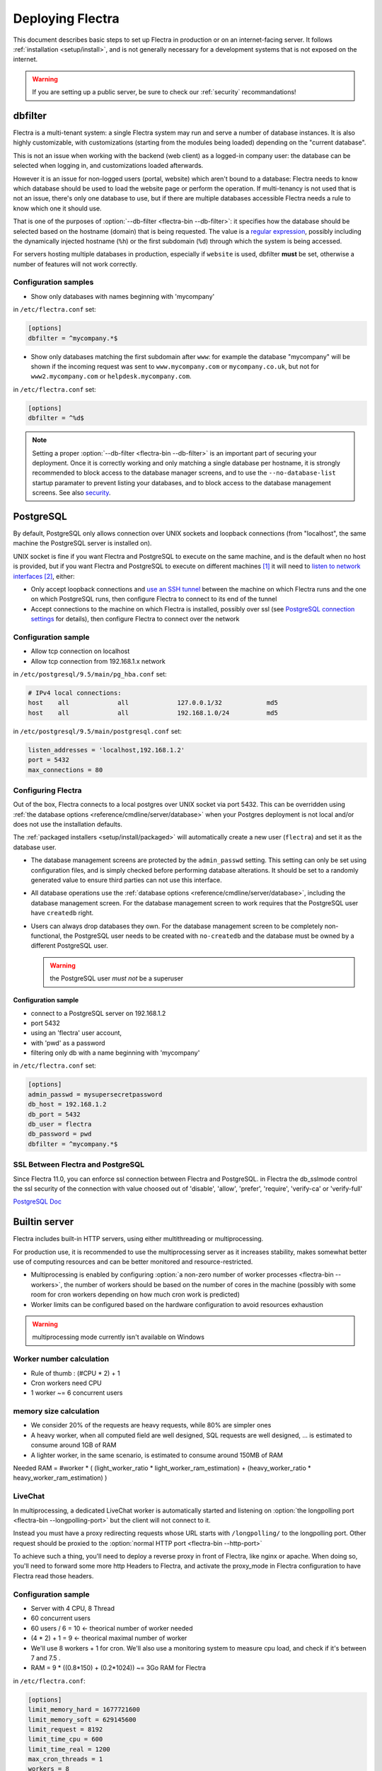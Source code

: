 
=================
Deploying Flectra
=================

This document describes basic steps to set up Flectra in production or on an
internet-facing server. It follows :ref:`installation <setup/install>`, and is
not generally necessary for a development systems that is not exposed on the
internet.

.. warning:: If you are setting up a public server, be sure to check our :ref:`security` recommandations!


.. _db_filter:

dbfilter
========

Flectra is a multi-tenant system: a single Flectra system may run and serve a number
of database instances. It is also highly customizable, with customizations
(starting from the modules being loaded) depending on the "current database".

This is not an issue when working with the backend (web client) as a logged-in
company user: the database can be selected when logging in, and customizations
loaded afterwards.

However it is an issue for non-logged users (portal, website) which aren't
bound to a database: Flectra needs to know which database should be used to load
the website page or perform the operation. If multi-tenancy is not used that is not an
issue, there's only one database to use, but if there are multiple databases
accessible Flectra needs a rule to know which one it should use.

That is one of the purposes of :option:`--db-filter <flectra-bin --db-filter>`:
it specifies how the database should be selected based on the hostname (domain)
that is being requested. The value is a `regular expression`_, possibly
including the dynamically injected hostname (``%h``) or the first subdomain
(``%d``) through which the system is being accessed.

For servers hosting multiple databases in production, especially if ``website``
is used, dbfilter **must** be set, otherwise a number of features will not work
correctly.

Configuration samples
---------------------

* Show only databases with names beginning with 'mycompany'

in ``/etc/flectra.conf`` set:

.. code-block:: ini

  [options]
  dbfilter = ^mycompany.*$

* Show only databases matching the first subdomain after ``www``: for example
  the database "mycompany" will be shown if the incoming request
  was sent to ``www.mycompany.com`` or ``mycompany.co.uk``, but not
  for ``www2.mycompany.com`` or ``helpdesk.mycompany.com``.

in ``/etc/flectra.conf`` set:

.. code-block:: ini

  [options]
  dbfilter = ^%d$

.. note::
  Setting a proper :option:`--db-filter <flectra-bin --db-filter>` is an important part
  of securing your deployment.
  Once it is correctly working and only matching a single database per hostname, it
  is strongly recommended to block access to the database manager screens,
  and to use the ``--no-database-list`` startup paramater to prevent listing
  your databases, and to block access to the database management screens.
  See also security_.


PostgreSQL
==========

By default, PostgreSQL only allows connection over UNIX sockets and loopback
connections (from "localhost", the same machine the PostgreSQL server is
installed on).

UNIX socket is fine if you want Flectra and PostgreSQL to execute on the same
machine, and is the default when no host is provided, but if you want Flectra and
PostgreSQL to execute on different machines [#different-machines]_ it will
need to `listen to network interfaces`_ [#remote-socket]_, either:

* Only accept loopback connections and `use an SSH tunnel`_ between the
  machine on which Flectra runs and the one on which PostgreSQL runs, then
  configure Flectra to connect to its end of the tunnel
* Accept connections to the machine on which Flectra is installed, possibly
  over ssl (see `PostgreSQL connection settings`_ for details), then configure
  Flectra to connect over the network

Configuration sample
--------------------

* Allow tcp connection on localhost
* Allow tcp connection from 192.168.1.x network

in ``/etc/postgresql/9.5/main/pg_hba.conf`` set:

.. code-block:: text

  # IPv4 local connections:
  host    all             all             127.0.0.1/32            md5
  host    all             all             192.168.1.0/24          md5

in ``/etc/postgresql/9.5/main/postgresql.conf`` set:

.. code-block:: text

  listen_addresses = 'localhost,192.168.1.2'
  port = 5432
  max_connections = 80

.. _setup/deploy/flectra:

Configuring Flectra
-------------------

Out of the box, Flectra connects to a local postgres over UNIX socket via port
5432. This can be overridden using :ref:`the database options
<reference/cmdline/server/database>` when your Postgres deployment is not
local and/or does not use the installation defaults.

The :ref:`packaged installers <setup/install/packaged>` will automatically
create a new user (``flectra``) and set it as the database user.

* The database management screens are protected by the ``admin_passwd``
  setting. This setting can only be set using configuration files, and is
  simply checked before performing database alterations. It should be set to
  a randomly generated value to ensure third parties can not use this
  interface.
* All database operations use the :ref:`database options
  <reference/cmdline/server/database>`, including the database management
  screen. For the database management screen to work requires that the PostgreSQL user
  have ``createdb`` right.
* Users can always drop databases they own. For the database management screen
  to be completely non-functional, the PostgreSQL user needs to be created with
  ``no-createdb`` and the database must be owned by a different PostgreSQL user.

  .. warning:: the PostgreSQL user *must not* be a superuser

Configuration sample
~~~~~~~~~~~~~~~~~~~~

* connect to a PostgreSQL server on 192.168.1.2
* port 5432
* using an 'flectra' user account,
* with 'pwd' as a password
* filtering only db with a name beginning with 'mycompany'

in ``/etc/flectra.conf`` set:

.. code-block:: ini

  [options]
  admin_passwd = mysupersecretpassword
  db_host = 192.168.1.2
  db_port = 5432
  db_user = flectra
  db_password = pwd
  dbfilter = ^mycompany.*$

.. _postgresql_ssl_connect:

SSL Between Flectra and PostgreSQL
----------------------------------

Since Flectra 11.0, you can enforce ssl connection between Flectra and PostgreSQL.
in Flectra the db_sslmode control the ssl security of the connection
with value choosed out of 'disable', 'allow', 'prefer', 'require', 'verify-ca'
or 'verify-full'

`PostgreSQL Doc <https://www.postgresql.org/docs/current/static/libpq-ssl.html>`_

.. _builtin_server:

Builtin server
==============

Flectra includes built-in HTTP servers, using either multithreading or
multiprocessing.

For production use, it is recommended to use the multiprocessing server as it
increases stability, makes somewhat better use of computing resources and can
be better monitored and resource-restricted.

* Multiprocessing is enabled by configuring :option:`a non-zero number of
  worker processes <flectra-bin --workers>`, the number of workers should be based
  on the number of cores in the machine (possibly with some room for cron
  workers depending on how much cron work is predicted)
* Worker limits can be configured based on the hardware configuration to avoid
  resources exhaustion

.. warning:: multiprocessing mode currently isn't available on Windows


Worker number calculation
-------------------------

* Rule of thumb : (#CPU * 2) + 1
* Cron workers need CPU
* 1 worker ~= 6 concurrent users

memory size calculation
-----------------------

* We consider 20% of the requests are heavy requests, while 80% are simpler ones
* A heavy worker, when all computed field are well designed, SQL requests are well designed, ... is estimated to consume around 1GB of RAM
* A lighter worker, in the same scenario, is estimated to consume around 150MB of RAM

Needed RAM = #worker * ( (light_worker_ratio * light_worker_ram_estimation) + (heavy_worker_ratio * heavy_worker_ram_estimation) )

LiveChat
--------

In multiprocessing, a dedicated LiveChat worker is automatically started and
listening on :option:`the longpolling port <flectra-bin --longpolling-port>` but
the client will not connect to it.

Instead you must have a proxy redirecting requests whose URL starts with
``/longpolling/`` to the longpolling port. Other request should be proxied to
the :option:`normal HTTP port <flectra-bin --http-port>`

To achieve such a thing, you'll need to deploy a reverse proxy in front of Flectra,
like nginx or apache. When doing so, you'll need to forward some more http Headers
to Flectra, and activate the proxy_mode in Flectra configuration to have Flectra read those
headers.



Configuration sample
--------------------

* Server with 4 CPU, 8 Thread
* 60 concurrent users

* 60 users / 6 = 10 <- theorical number of worker needed
* (4 * 2) + 1 = 9 <- theorical maximal number of worker
* We'll use 8 workers + 1 for cron. We'll also use a monitoring system to measure cpu load, and check if it's between 7 and 7.5 .
* RAM = 9 * ((0.8*150) + (0.2*1024)) ~= 3Go RAM for Flectra

in ``/etc/flectra.conf``:

.. code-block:: ini

  [options]
  limit_memory_hard = 1677721600
  limit_memory_soft = 629145600
  limit_request = 8192
  limit_time_cpu = 600
  limit_time_real = 1200
  max_cron_threads = 1
  workers = 8

.. _https_proxy:

HTTPS
=====

Whether it's accessed via website/web client or web service, Flectra transmits
authentication information in cleartext. This means a secure deployment of
Flectra must use HTTPS\ [#switching]_. SSL termination can be implemented via
just about any SSL termination proxy, but requires the following setup:

* Enable Flectra's :option:`proxy mode <flectra-bin --proxy-mode>`. This should only be enabled when Flectra is behind a reverse proxy
* Set up the SSL termination proxy (`Nginx termination example`_)
* Set up the proxying itself (`Nginx proxying example`_)
* Your SSL termination proxy should also automatically redirect non-secure
  connections to the secure port

Configuration sample
--------------------

* Redirect http requests to https
* Proxy requests to flectra

in ``/etc/flectra.conf`` set:

.. code-block:: ini

  proxy_mode = True

in ``/etc/nginx/sites-enabled/flectra.conf`` set:

.. code-block:: nginx

  #flectra server
  upstream flectra {
   server 127.0.0.1:7073;
  }
  upstream flectrachat {
   server 127.0.0.1:8072;
  }

  # http -> https
  server {
     listen 80;
     server_name flectra.mycompany.com;
     rewrite ^(.*) https://$host$1 permanent;
  }

  server {
   listen 443;
   server_name flectra.mycompany.com;
   proxy_read_timeout 720s;
   proxy_connect_timeout 720s;
   proxy_send_timeout 720s;

   # Add Headers for flectra proxy mode
   proxy_set_header X-Forwarded-Host $host;
   proxy_set_header X-Forwarded-For $proxy_add_x_forwarded_for;
   proxy_set_header X-Forwarded-Proto $scheme;
   proxy_set_header X-Real-IP $remote_addr;

   # SSL parameters
   ssl on;
   ssl_certificate /etc/ssl/nginx/server.crt;
   ssl_certificate_key /etc/ssl/nginx/server.key;
   ssl_session_timeout 30m;
   ssl_protocols TLSv1.2;
   ssl_ciphers ECDHE-ECDSA-AES128-GCM-SHA256:ECDHE-RSA-AES128-GCM-SHA256:ECDHE-ECDSA-AES256-GCM-SHA384:ECDHE-RSA-AES256-GCM-SHA384:ECDHE-ECDSA-CHACHA20-POLY1305:ECDHE-RSA-CHACHA20-POLY1305:DHE-RSA-AES128-GCM-SHA256:DHE-RSA-AES256-GCM-SHA384;
   ssl_prefer_server_ciphers off;

   # log
   access_log /var/log/nginx/flectra.access.log;
   error_log /var/log/nginx/flectra.error.log;

   # Redirect longpoll requests to flectra longpolling port
   location /longpolling {
   proxy_pass http://flectrachat;
   }

   # Redirect requests to flectra backend server
   location / {
     proxy_redirect off;
     proxy_pass http://flectra;
   }

   # common gzip
   gzip_types text/css text/scss text/plain text/xml application/xml application/json application/javascript;
   gzip on;
  }

Flectra as a WSGI Application
=============================

It is also possible to mount Flectra as a standard WSGI_ application. Flectra
provides the base for a WSGI launcher script as ``flectra-wsgi.example.py``. That
script should be customized (possibly after copying it from the setup directory) to correctly set the
configuration directly in :mod:`flectra.tools.config` rather than through the
command-line or a configuration file.

However the WSGI server will only expose the main HTTP endpoint for the web
client, website and webservice API. Because Flectra does not control the creation
of workers anymore it can not setup cron or livechat workers

Cron Workers
------------

To run cron jobs for an Flectra deployment as a WSGI application requires

* A classical Flectra (run via ``flectra-bin``)
* Connected to the database in which cron jobs have to be run (via
  :option:`flectra-bin -d`)
* Which should not be exposed to the network. To ensure cron runners are not
  network-accessible, it is possible to disable the built-in HTTP server
  entirely with :option:`flectra-bin --no-http` or setting ``http_enable = False``
  in the configuration file

LiveChat
--------

The second problematic subsystem for WSGI deployments is the LiveChat: where
most HTTP connections are relatively short and quickly free up their worker
process for the next request, LiveChat require a long-lived connection for
each client in order to implement near-real-time notifications.

This is in conflict with the process-based worker model, as it will tie
up worker processes and prevent new users from accessing the system. However,
those long-lived connections do very little and mostly stay parked waiting for
notifications.

The solutions to support livechat/motifications in a WSGI application are:

* Deploy a threaded version of Flectra (instread of a process-based preforking
  one) and redirect only requests to URLs starting with ``/longpolling/`` to
  that Flectra, this is the simplest and the longpolling URL can double up as
  the cron instance.
* Deploy an evented Flectra via ``flectra-gevent`` and proxy requests starting
  with ``/longpolling/`` to
  :option:`the longpolling port <flectra-bin --longpolling-port>`.

Serving Static Files
====================

For development convenience, Flectra directly serves all static files in its
modules. This may not be ideal when it comes to performances, and static
files should generally be served by a static HTTP server.

Flectra static files live in each module's ``static/`` folder, so static files
can be served by intercepting all requests to :samp:`/{MODULE}/static/{FILE}`,
and looking up the right module (and file) in the various addons paths.

.. todo:: test whether it would be interesting to serve filestored attachments
          via this, and how (e.g. possibility of mapping ir.attachment id to
          filestore hash in the database?)

.. _security:

Security
========

For starters, keep in mind that securing an information system is a continuous process,
not a one-shot operation. At any moment, you will only be as secure as the weakest link
in your environment.

So please do not take this section as the ultimate list of measures that will prevent
all security problems. It's only intended as a summary of the first important things
you should be sure to include in your security action plan. The rest will come
from best security practices for your operating system and distribution,
best practices in terms of users, passwords, and access control management, etc.

When deploying an internet-facing server, please be sure to consider the following
security-related topics:

- Always set a strong super-admin admin password, and restrict access to the database
  management pages as soon as the system is set up. See :ref:`db_manager_security`.

- Choose unique logins and strong passwords for all administrator accounts on all databases.
  Do not use 'admin' as the login. Do not use those logins for day-to-day operations,
  only for controlling/managing the installation.
  *Never* use any default passwords like admin/admin, even for test/staging databases.

- Do **not** install demo data on internet-facing servers. Databases with demo data contain
  default logins and passwords that can be used to get into your systems and cause significant
  trouble, even on staging/dev systems.

- Use appropriate database filters ( :option:`--db-filter <flectra-bin --db-filter>`)
  to restrict the visibility of your databases according to the hostname.
  See :ref:`db_filter`.
  You may also use :option:`-d <flectra-bin -d>` to provide your own (comma-separated)
  list of available databases to filter from, instead of letting the system fetch
  them all from the database backend.

- Once your ``db_name`` and ``db_filter`` are configured and only match a single database
  per hostname, you should set ``list_db`` configuration option to ``False``, to prevent
  listing databases entirely, and to block access to the database management screens
  (this is also exposed as the :option:`--no-database-list <flectra-bin --no-database-list>`
  command-line option)

- Make sure the PostgreSQL user (:option:`--db_user <flectra-bin --db_user>`) is *not* a super-user,
  and that your databases are owned by a different user. For example they could be owned by
  the ``postgres`` super-user if you are using a dedicated non-privileged ``db_user``.
  See also :ref:`setup/deploy/flectra`.

- Keep installations updated by regularly installing the latest builds,
  either via GitHub or by downloading the latest version from
  https://www.flectrahq.com/page/download or http://download.flectrahq.com

- Configure your server in multi-process mode with proper limits matching your typical
  usage (memory/CPU/timeouts). See also :ref:`builtin_server`.

- Run Flectra behind a web server providing HTTPS termination with a valid SSL certificate,
  in order to prevent eavesdropping on cleartext communications. SSL certificates are
  cheap, and many free options exist.
  Configure the web proxy to limit the size of requests, set appropriate timeouts,
  and then enable the :option:`proxy mode <flectra-bin --proxy-mode>` option.
  See also :ref:`https_proxy`.

- If you need to allow remote SSH access to your servers, make sure to set a strong password
  for **all** accounts, not just `root`. It is strongly recommended to entirely disable
  password-based authentication, and only allow public key authentication. Also consider
  restricting access via a VPN, allowing only trusted IPs in the firewall, and/or
  running a brute-force detection system such as `fail2ban` or equivalent.

- Consider installing appropriate rate-limiting on your proxy or firewall, to prevent
  brute-force attacks and denial of service attacks. See also :ref:`login_brute_force`
  for specific measures.

  Many network providers provide automatic mitigation for Distributed Denial of
  Service attacks (DDOS), but this is often an optional service, so you should consult
  with them.

- Whenever possible, host your public-facing demo/test/staging instances on different
  machines than the production ones. And apply the same security precautions as for
  production.

- If your public-facing Flectra server has access to sensitive internal network resources
  or services (e.g. via a private VLAN), implement appropriate firewall rules to
  protect those internal resources. This will ensure that the Flectra server cannot
  be used accidentally (or as a result of malicious user actions) to access or disrupt
  those internal resources.
  Typically this can be done by applying an outbound default DENY rule on the firewall,
  then only explicitly authorizing access to internal resources that the Flectra server
  needs to access.
  `Systemd IP traffic access control <http://0pointer.net/blog/ip-accounting-and-access-lists-with-systemd.html>`_
  may also be useful to implement per-process network access control.

- If your public-facing Flectra server is behind a Web Application Firewall, a load-balancer,
  a transparent DDoS protection service (like CloudFlare) or a similar network-level
  device, you may wish to avoid direct access to the Flectra system. It is generally
  difficult to keep the endpoint IP addresses of your Flectra servers secret. For example
  they can appear in web server logs when querying public systems, or in the headers
  of emails posted from Flectra.
  In such a situation you may want to configure your firewall so that the endpoints
  are not accessible publicly except from the specific IP addresses of your WAF,
  load-balancer or proxy service. Service providers like CloudFlare usually maintain
  a public list of their IP address ranges for this purpose.

- If you are hosting multiple customers, isolate customer data and files from each other
  using containers or appropriate "jail" techniques.

- Setup daily backups of your databases and filestore data, and copy them to a remote
  archiving server that is not accessible from the server itself.


.. _login_brute_force:

Blocking Brute Force Attacks
----------------------------
For internet-facing deployments, brute force attacks on user passwords are very common, and this
threat should not be neglected for Flectra servers. Flectra emits a log entry whenever a login attempt
is performed, and reports the result: success or failure, along with the target login and source IP.

The log entries will have the following form.

Failed login::

      2018-07-05 14:56:31,506 24849 INFO db_name flectra.addons.base.res.res_users: Login failed for db:db_name login:admin from 127.0.0.1

Successful login::

      2018-07-05 14:56:31,506 24849 INFO db_name flectra.addons.base.res.res_users: Login successful for db:db_name login:admin from 127.0.0.1


These logs can be easily analyzed by an intrusion prevention system such as `fail2ban`.

For example, the following fail2ban filter definition should match a
failed login::

    [Definition]
    failregex = ^ \d+ INFO \S+ \S+ Login failed for db:\S+ login:\S+ from <HOST>
    ignoreregex =

This could be used with a jail definition to block the attacking IP on HTTP(S).

Here is what it could look like for blocking the IP for 15 minutes when
10 failed login attempts are detected from the same IP within 1 minute::

    [flectra-login]
    enabled = true
    port = http,https
    bantime = 900  ; 15 min ban
    maxretry = 10  ; if 10 attempts
    findtime = 60  ; within 1 min  /!\ Should be adjusted with the TZ offset
    logpath = /var/log/flectra.log  ;  set the actual flectra log path here




.. _db_manager_security:

Database Manager Security
-------------------------

:ref:`setup/deploy/flectra` mentioned ``admin_passwd`` in passing.

This setting is used on all database management screens (to create, delete,
dump or restore databases).

If the management screens must not be accessible at all, you should set ``list_db``
configuration option to ``False``, to block access to all the database selection and
management screens.

.. warning::

  It is strongly recommended to disable the Database Manager for any internet-facing
  system! It is meant as a development/demo tool, to make it easy to quickly create
  and manage databases. It is not designed for use in production, and may even expose
  dangerous features to attackers. It is also not designed to handle large databases,
  and may trigger memory limits.

  On production systems, database management operations should always be performed by
  the system administrator, including provisioning of new databases and automated backups.

Be sure to setup an appropriate ``db_name`` parameter
(and optionally, ``db_filter`` too) so that the system can determine the target database
for each request, otherwise users will be blocked as they won't be allowed to choose the
database themselves.

If the management screens must only be accessible from a selected set of machines,
use the proxy server's features to block access to all routes starting with ``/web/database``
except (maybe) ``/web/database/selector`` which displays the database-selection screen.

If the database-management screen should be left accessible, the
``admin_passwd`` setting must be changed from its ``admin`` default: this
password is checked before allowing database-alteration operations.

It should be stored securely, and should be generated randomly e.g.

.. code-block:: console

    $ python3 -c 'import base64, os; print(base64.b64encode(os.urandom(24)))'

which will generate a 32 characters pseudorandom printable string.

Supported Browsers
==================

Flectra supports all the major desktop and mobile browsers available on the market,
as long as they are supported by their publishers.

Here are the supported browsers:

- Google Chrome
- Mozilla Firefox
- Microsoft Edge
- Apple Safari

.. warning:: Please make sure your browser is up-to-date and still supported by
    its publisher before filing a bug report.


.. note::

    Since Flectra 13.0, ES6 is supported.  Therefore, IE support is dropped.


.. [#different-machines]
    to have multiple Flectra installations use the same PostgreSQL database,
    or to provide more computing resources to both software.
.. [#remote-socket]
    technically a tool like socat_ can be used to proxy UNIX sockets across
    networks, but that is mostly for software which can only be used over
    UNIX sockets
.. [#switching]
    or be accessible only over an internal packet-switched network, but that
    requires secured switches, protections against `ARP spoofing`_ and
    precludes usage of WiFi. Even over secure packet-switched networks,
    deployment over HTTPS is recommended, and possible costs are lowered as
    "self-signed" certificates are easier to deploy on a controlled
    environment than over the internet.

.. _regular expression: https://docs.python.org/3/library/re.html
.. _ARP spoofing: https://en.wikipedia.org/wiki/ARP_spoofing
.. _Nginx termination example:
    https://nginx.com/resources/admin-guide/nginx-ssl-termination/
.. _Nginx proxying example:
    https://nginx.com/resources/admin-guide/reverse-proxy/
.. _socat: http://www.dest-unreach.org/socat/
.. _PostgreSQL connection settings:
.. _listen to network interfaces:
    https://www.postgresql.org/docs/9.6/static/runtime-config-connection.html
.. _use an SSH tunnel:
    https://www.postgresql.org/docs/9.6/static/ssh-tunnels.html
.. _WSGI: https://wsgi.readthedocs.org/
.. _POSBox: https://www.flectrahq.com/page/point-of-sale-hardware#part_2
